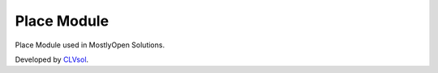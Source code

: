 Place Module
=============

Place Module used in MostlyOpen Solutions.

Developed by `CLVsol <https://clvsol.com>`_.
